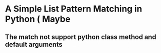 * A Simple List Pattern Matching in Python ( Maybe 
** The match not support python class method and default arguments
